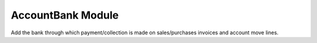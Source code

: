 AccountBank Module
##################

Add the bank through which payment/collection is made on sales/purchases
invoices and account move lines.